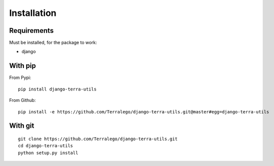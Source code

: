 Installation
============

Requirements
------------

Must be installed, for the package to work:

* django

With pip
--------

From Pypi:

::

    pip install django-terra-utils

From Github:

::

    pip install -e https://github.com/Terralego/django-terra-utils.git@master#egg=django-terra-utils

With git
--------

::

    git clone https://github.com/Terralego/django-terra-utils.git
    cd django-terra-utils
    python setup.py install
